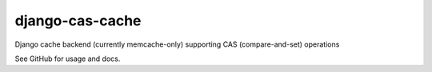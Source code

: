 ================
django-cas-cache
================

Django cache backend (currently memcache-only) supporting CAS (compare-and-set) operations

See GitHub for usage and docs.